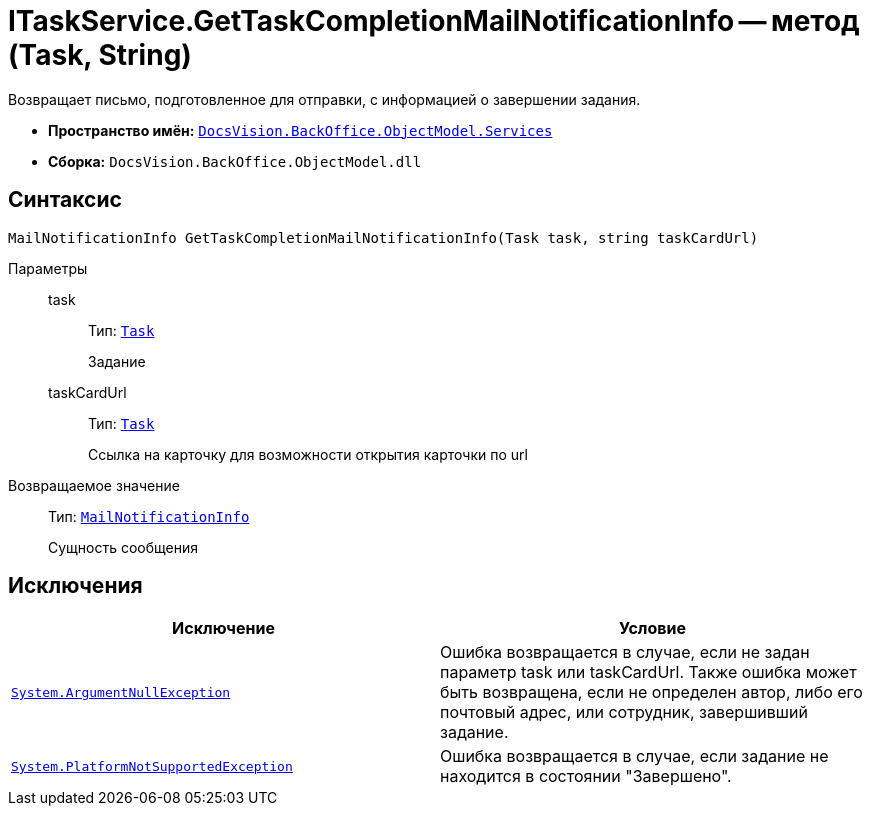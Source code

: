 = ITaskService.GetTaskCompletionMailNotificationInfo -- метод (Task, String)

Возвращает письмо, подготовленное для отправки, с информацией о завершении задания.

* *Пространство имён:* `xref:api/DocsVision/BackOffice/ObjectModel/Services/Services_NS.adoc[DocsVision.BackOffice.ObjectModel.Services]`
* *Сборка:* `DocsVision.BackOffice.ObjectModel.dll`

== Синтаксис

[source,csharp]
----
MailNotificationInfo GetTaskCompletionMailNotificationInfo(Task task, string taskCardUrl)
----

Параметры::
task:::
Тип: `xref:api/DocsVision/BackOffice/ObjectModel/Task_CL.adoc[Task]`
+
Задание
taskCardUrl:::
Тип: `xref:api/DocsVision/BackOffice/ObjectModel/Task_CL.adoc[Task]`
+
Ссылка на карточку для возможности открытия карточки по url

Возвращаемое значение::
Тип: `xref:api/DocsVision/BackOffice/ObjectModel/Services/Entities/MailNotificationInfo_CL.adoc[MailNotificationInfo]`
+
Сущность сообщения

== Исключения

[cols=",",options="header"]
|===
|Исключение |Условие
|`http://msdn.microsoft.com/ru-ru/library/system.argumentnullexception.aspx[System.ArgumentNullException]` |Ошибка возвращается в случае, если не задан параметр task или taskCardUrl. Также ошибка может быть возвращена, если не определен автор, либо его почтовый адрес, или сотрудник, завершивший задание.
|`https://msdn.microsoft.com/ru-ru/library/system.notsupportedexception.aspx[System.PlatformNotSupportedException]` |Ошибка возвращается в случае, если задание не находится в состоянии "Завершено".
|===
